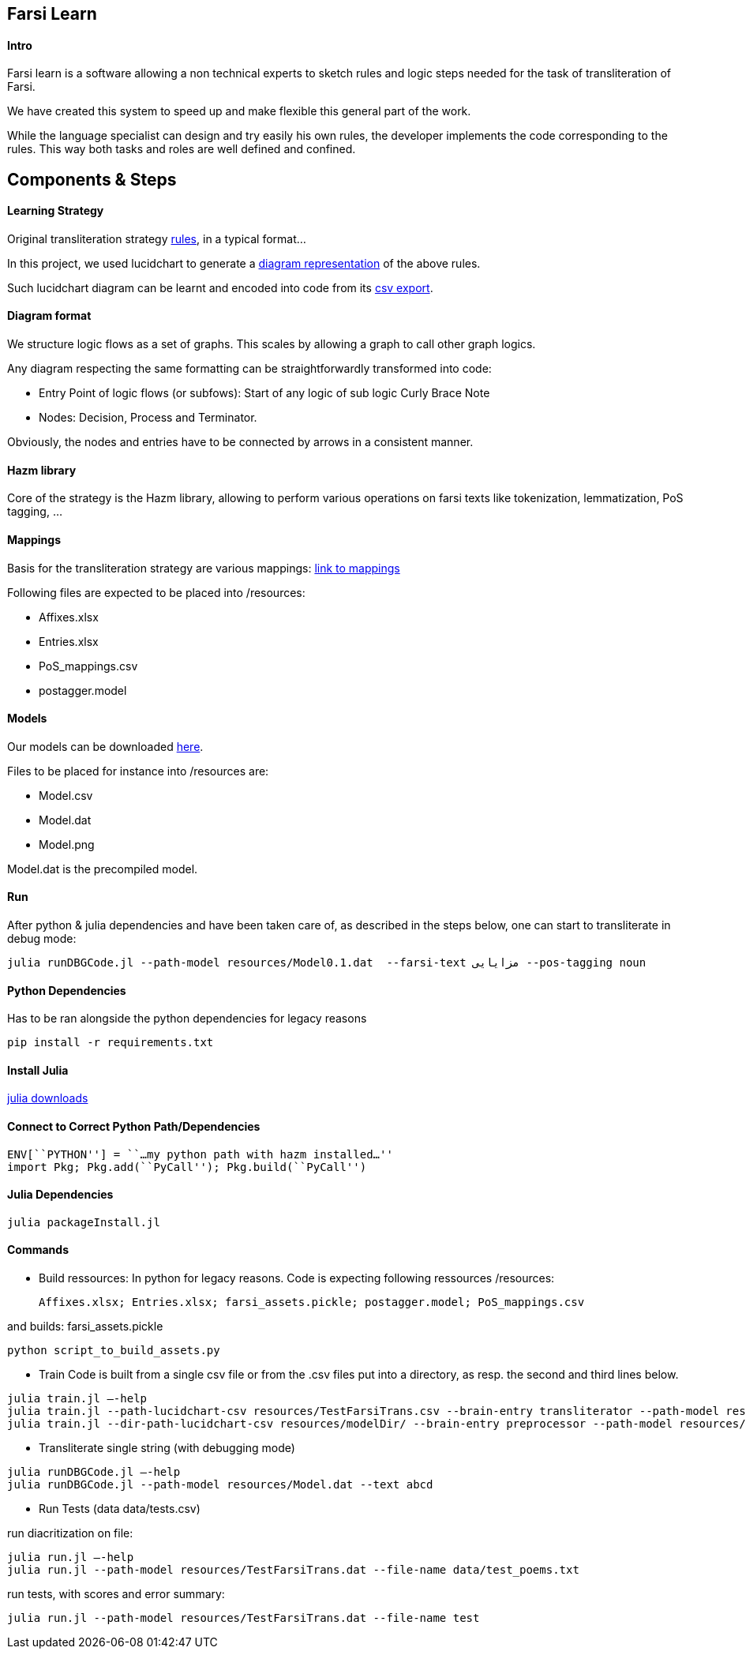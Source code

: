 == Farsi Learn

==== Intro

Farsi learn is a software allowing a non technical experts to sketch
rules and logic steps needed for the task of transliteration of Farsi.

We have created this system to speed up and make flexible this general
part of the work.

While the language specialist can design and try easily his own rules,
the developer implements the code corresponding to the rules. This way
both tasks and roles are well defined and confined.

== Components & Steps

==== Learning Strategy

Original transliteration strategy https://github.com/interscript/transliteration-learner-from-graphs/blob/main/learn-graph/rules/rules.md[rules],
in a typical format...

In this project, we used lucidchart to generate a
https://github.com/interscript/transliteration-learner-from-graphs/blob/main/learn-graph/resources/Model1.0.png[diagram representation] of the above rules.

Such lucidchart diagram can be learnt and encoded into code from its
https://github.com/interscript/transliteration-learner-from-graphs/blob/main/learn-graph/resources/Model1.0.csv[csv export].

==== Diagram format

We structure logic flows as a set of graphs.
This scales by allowing a graph to call other graph logics.

Any diagram respecting the same formatting can be straightforwardly transformed
into code:

  * Entry Point of logic flows (or subfows):
   Start of any logic of sub logic Curly Brace Note
  * Nodes: Decision, Process and Terminator.

Obviously, the nodes and entries have to be connected by arrows in a consistent
manner.


==== Hazm library

Core of the strategy is the Hazm library, allowing to perform various operations
on farsi texts like tokenization, lemmatization, PoS tagging, ...

==== Mappings

Basis for the transliteration strategy are various mappings:
https://github.com/secryst/transliteration-learner-from-graph-models/releases/download/v0/raw_mappings.zip[link to mappings]

Following files are expected to be placed into /resources:

  *  Affixes.xlsx
  *  Entries.xlsx
  *  PoS_mappings.csv
  *  postagger.model


==== Models

Our models can be downloaded
https://github.com/secryst/transliteration-learner-from-graph-models/releases/download/v0/models.zip[here].

Files to be placed for instance into /resources are:

  *  Model.csv
  *  Model.dat
  *  Model.png

Model.dat is the precompiled model.

==== Run
After python & julia dependencies and have been taken care of,
as described in the steps below, one can start to transliterate in debug mode:
[source,bash]
----
julia runDBGCode.jl --path-model resources/Model0.1.dat  --farsi-text مزایایی --pos-tagging noun
----


==== Python Dependencies

Has to be ran alongside the python dependencies for legacy reasons
[source,bash]
----
pip install -r requirements.txt
----


==== Install Julia

https://julialang.org/downloads/[julia downloads]

==== Connect to Correct Python Path/Dependencies
[source,bash]
----
ENV[``PYTHON''] = ``…my python path with hazm installed…''
import Pkg; Pkg.add(``PyCall''); Pkg.build(``PyCall'')
----

==== Julia Dependencies

[source,bash]
----
julia packageInstall.jl
----

==== Commands

* Build ressources:
In python for legacy reasons.
Code is expecting following ressources /resources:

      Affixes.xlsx; Entries.xlsx; farsi_assets.pickle; postagger.model; PoS_mappings.csv

and builds:
      farsi_assets.pickle
[source,bash]
----
python script_to_build_assets.py
----

* Train
Code is built from a single csv file or from the .csv files put into
a directory, as resp. the second and third lines below.
[source,bash]
----
julia train.jl –-help
julia train.jl --path-lucidchart-csv resources/TestFarsiTrans.csv --brain-entry transliterator --path-model resources/TestFarsiTrans.dat
julia train.jl --dir-path-lucidchart-csv resources/modelDir/ --brain-entry preprocessor --path-model resources/Model5.dat
----

* Transliterate single string (with debugging mode)
[source,bash]
----
julia runDBGCode.jl –-help
julia runDBGCode.jl --path-model resources/Model.dat --text abcd
----

* Run Tests (data data/tests.csv)

run diacritization on file:
[source,bash]
----
julia run.jl –-help
julia run.jl --path-model resources/TestFarsiTrans.dat --file-name data/test_poems.txt
----

run tests, with scores and error summary:
[source,bash]
----
julia run.jl --path-model resources/TestFarsiTrans.dat --file-name test
----
